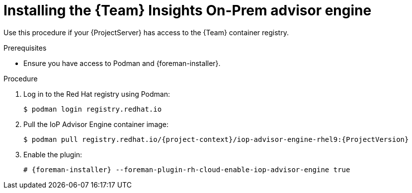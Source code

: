 [id="installing-the-team-insights-on-prem-advisor-engine-in-a-disconnected-environment"]
= Installing the {Team} Insights On-Prem advisor engine 

Use this procedure if your {ProjectServer} has access to the {Team} container registry. 

.Prerequisites
* Ensure you have access to Podman and {foreman-installer}.

.Procedure
. Log in to the Red Hat registry using Podman:
+
[options="nowrap", subs="+quotes,verbatim,attributes"]
----
$ podman login registry.redhat.io
----
. Pull the IoP Advisor Engine container image:
+
[options="nowrap", subs="+quotes,verbatim,attributes"]
----
$ podman pull registry.redhat.io/{project-context}/iop-advisor-engine-rhel9:{ProjectVersion}
----
. Enable the plugin:
+
[options="nowrap", subs="+quotes,verbatim,attributes"]
----
# {foreman-installer} --foreman-plugin-rh-cloud-enable-iop-advisor-engine true
----